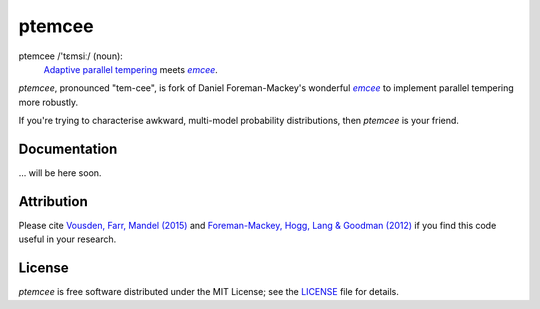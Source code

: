 ptemcee
=======

.. image:: http://img.shields.io/travis/willvousden/ptemcee/master.svg?style=flat
        :target: http://travis-ci.org/willvousden/ptemcee
.. image:: http://img.shields.io/badge/license-MIT-blue.svg?style=flat
        :target: https://github.com/willvousden/ptemcee/blob/master/LICENSE
.. image:: http://img.shields.io/badge/arXiv-1501.05823-orange.svg?style=flat
        :target: http://arxiv.org/abs/1501.05823

ptemcee /'tɛmsiː/ (noun):
    `Adaptive parallel tempering <http://arxiv.org/abs/1501.05823>`_ meets |emcee|_.

*ptemcee*, pronounced "tem-cee", is fork of Daniel Foreman-Mackey's wonderful |emcee|_ to implement
parallel tempering more robustly.

If you're trying to characterise awkward, multi-model probability distributions, then *ptemcee* is
your friend.


Documentation
-------------

... will be here soon.


Attribution
-----------

Please cite `Vousden, Farr, Mandel (2015) <http://arxiv.org/abs/1501.05823>`_ and `Foreman-Mackey,
Hogg, Lang & Goodman (2012) <http://arxiv.org/abs/1202.3665>`_ if you find this code useful in your
research.


License
-------

*ptemcee* is free software distributed under the MIT License; see the `LICENSE
<https://github.com/willvousden/ptemcee/blob/master/LICENSE>`_ file for details.

.. |emcee| replace:: *emcee*
.. _emcee: https://github.com/dfm/emcee
